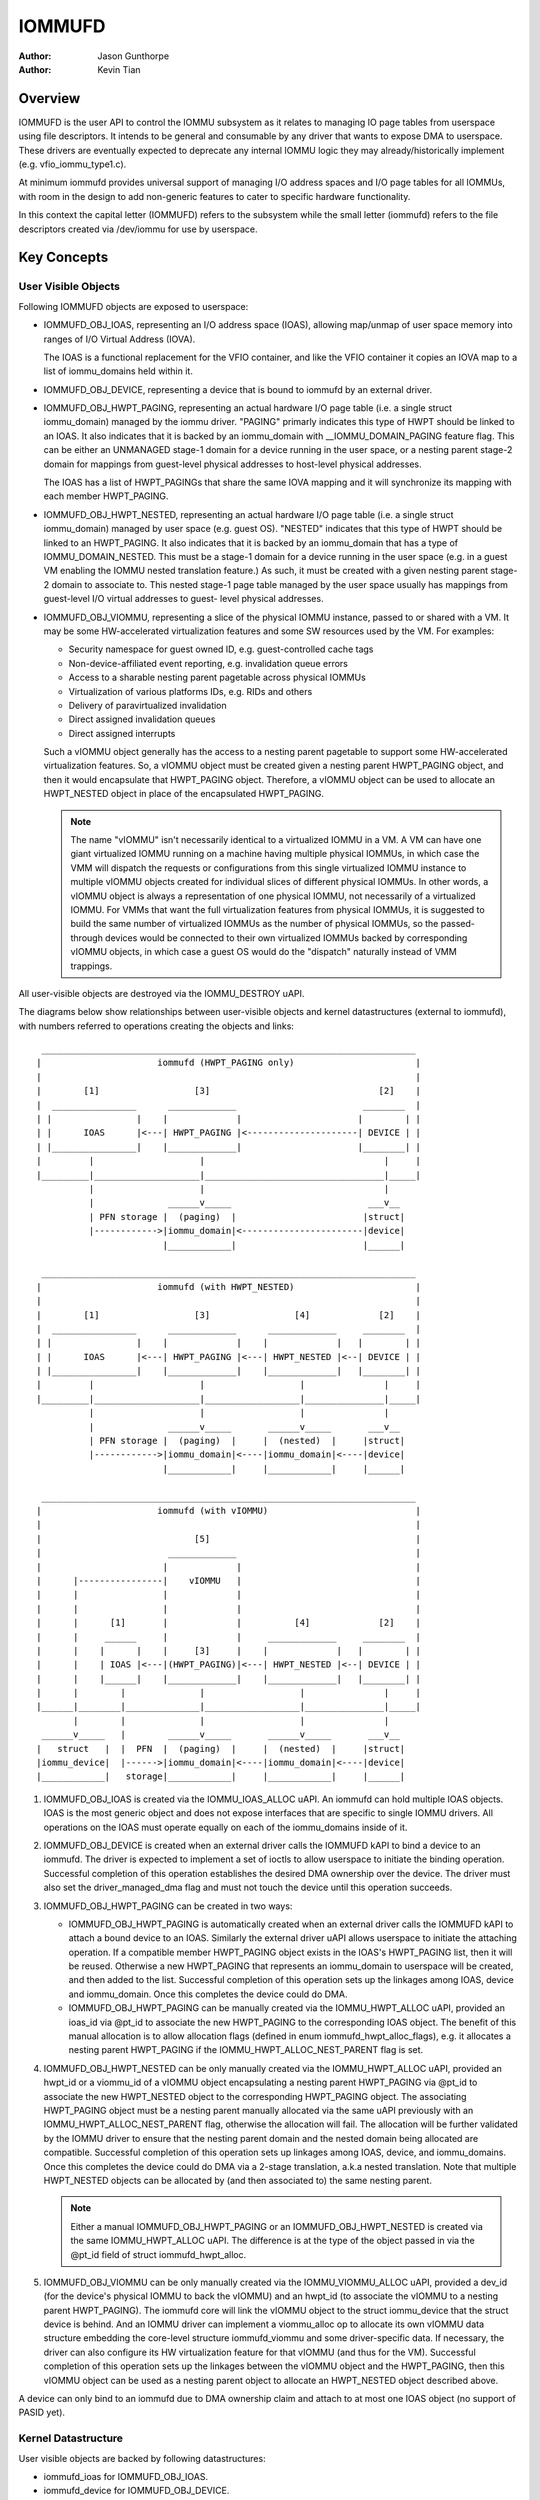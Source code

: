 .. SPDX-License-Identifier: GPL-2.0+

=======
IOMMUFD
=======

:Author: Jason Gunthorpe
:Author: Kevin Tian

Overview
========

IOMMUFD is the user API to control the IOMMU subsystem as it relates to managing
IO page tables from userspace using file descriptors. It intends to be general
and consumable by any driver that wants to expose DMA to userspace. These
drivers are eventually expected to deprecate any internal IOMMU logic
they may already/historically implement (e.g. vfio_iommu_type1.c).

At minimum iommufd provides universal support of managing I/O address spaces and
I/O page tables for all IOMMUs, with room in the design to add non-generic
features to cater to specific hardware functionality.

In this context the capital letter (IOMMUFD) refers to the subsystem while the
small letter (iommufd) refers to the file descriptors created via /dev/iommu for
use by userspace.

Key Concepts
============

User Visible Objects
--------------------

Following IOMMUFD objects are exposed to userspace:

- IOMMUFD_OBJ_IOAS, representing an I/O address space (IOAS), allowing map/unmap
  of user space memory into ranges of I/O Virtual Address (IOVA).

  The IOAS is a functional replacement for the VFIO container, and like the VFIO
  container it copies an IOVA map to a list of iommu_domains held within it.

- IOMMUFD_OBJ_DEVICE, representing a device that is bound to iommufd by an
  external driver.

- IOMMUFD_OBJ_HWPT_PAGING, representing an actual hardware I/O page table
  (i.e. a single struct iommu_domain) managed by the iommu driver. "PAGING"
  primarly indicates this type of HWPT should be linked to an IOAS. It also
  indicates that it is backed by an iommu_domain with __IOMMU_DOMAIN_PAGING
  feature flag. This can be either an UNMANAGED stage-1 domain for a device
  running in the user space, or a nesting parent stage-2 domain for mappings
  from guest-level physical addresses to host-level physical addresses.

  The IOAS has a list of HWPT_PAGINGs that share the same IOVA mapping and
  it will synchronize its mapping with each member HWPT_PAGING.

- IOMMUFD_OBJ_HWPT_NESTED, representing an actual hardware I/O page table
  (i.e. a single struct iommu_domain) managed by user space (e.g. guest OS).
  "NESTED" indicates that this type of HWPT should be linked to an HWPT_PAGING.
  It also indicates that it is backed by an iommu_domain that has a type of
  IOMMU_DOMAIN_NESTED. This must be a stage-1 domain for a device running in
  the user space (e.g. in a guest VM enabling the IOMMU nested translation
  feature.) As such, it must be created with a given nesting parent stage-2
  domain to associate to. This nested stage-1 page table managed by the user
  space usually has mappings from guest-level I/O virtual addresses to guest-
  level physical addresses.

- IOMMUFD_OBJ_VIOMMU, representing a slice of the physical IOMMU instance,
  passed to or shared with a VM. It may be some HW-accelerated virtualization
  features and some SW resources used by the VM. For examples:

  * Security namespace for guest owned ID, e.g. guest-controlled cache tags
  * Non-device-affiliated event reporting, e.g. invalidation queue errors
  * Access to a sharable nesting parent pagetable across physical IOMMUs
  * Virtualization of various platforms IDs, e.g. RIDs and others
  * Delivery of paravirtualized invalidation
  * Direct assigned invalidation queues
  * Direct assigned interrupts

  Such a vIOMMU object generally has the access to a nesting parent pagetable
  to support some HW-accelerated virtualization features. So, a vIOMMU object
  must be created given a nesting parent HWPT_PAGING object, and then it would
  encapsulate that HWPT_PAGING object. Therefore, a vIOMMU object can be used
  to allocate an HWPT_NESTED object in place of the encapsulated HWPT_PAGING.

  .. note::

     The name "vIOMMU" isn't necessarily identical to a virtualized IOMMU in a
     VM. A VM can have one giant virtualized IOMMU running on a machine having
     multiple physical IOMMUs, in which case the VMM will dispatch the requests
     or configurations from this single virtualized IOMMU instance to multiple
     vIOMMU objects created for individual slices of different physical IOMMUs.
     In other words, a vIOMMU object is always a representation of one physical
     IOMMU, not necessarily of a virtualized IOMMU. For VMMs that want the full
     virtualization features from physical IOMMUs, it is suggested to build the
     same number of virtualized IOMMUs as the number of physical IOMMUs, so the
     passed-through devices would be connected to their own virtualized IOMMUs
     backed by corresponding vIOMMU objects, in which case a guest OS would do
     the "dispatch" naturally instead of VMM trappings.

All user-visible objects are destroyed via the IOMMU_DESTROY uAPI.

The diagrams below show relationships between user-visible objects and kernel
datastructures (external to iommufd), with numbers referred to operations
creating the objects and links::

  _______________________________________________________________________
 |                      iommufd (HWPT_PAGING only)                       |
 |                                                                       |
 |        [1]                  [3]                                [2]    |
 |  ________________      _____________                        ________  |
 | |                |    |             |                      |        | |
 | |      IOAS      |<---| HWPT_PAGING |<---------------------| DEVICE | |
 | |________________|    |_____________|                      |________| |
 |         |                    |                                  |     |
 |_________|____________________|__________________________________|_____|
           |                    |                                  |
           |              ______v_____                          ___v__
           | PFN storage |  (paging)  |                        |struct|
           |------------>|iommu_domain|<-----------------------|device|
                         |____________|                        |______|

  _______________________________________________________________________
 |                      iommufd (with HWPT_NESTED)                       |
 |                                                                       |
 |        [1]                  [3]                [4]             [2]    |
 |  ________________      _____________      _____________     ________  |
 | |                |    |             |    |             |   |        | |
 | |      IOAS      |<---| HWPT_PAGING |<---| HWPT_NESTED |<--| DEVICE | |
 | |________________|    |_____________|    |_____________|   |________| |
 |         |                    |                  |               |     |
 |_________|____________________|__________________|_______________|_____|
           |                    |                  |               |
           |              ______v_____       ______v_____       ___v__
           | PFN storage |  (paging)  |     |  (nested)  |     |struct|
           |------------>|iommu_domain|<----|iommu_domain|<----|device|
                         |____________|     |____________|     |______|

  _______________________________________________________________________
 |                      iommufd (with vIOMMU)                            |
 |                                                                       |
 |                             [5]                                       |
 |                        _____________                                  |
 |                       |             |                                 |
 |      |----------------|    vIOMMU   |                                 |
 |      |                |             |                                 |
 |      |                |             |                                 |
 |      |      [1]       |             |          [4]             [2]    |
 |      |     ______     |             |     _____________     ________  |
 |      |    |      |    |     [3]     |    |             |   |        | |
 |      |    | IOAS |<---|(HWPT_PAGING)|<---| HWPT_NESTED |<--| DEVICE | |
 |      |    |______|    |_____________|    |_____________|   |________| |
 |      |        |              |                  |               |     |
 |______|________|______________|__________________|_______________|_____|
        |        |              |                  |               |
  ______v_____   |        ______v_____       ______v_____       ___v__
 |   struct   |  |  PFN  |  (paging)  |     |  (nested)  |     |struct|
 |iommu_device|  |------>|iommu_domain|<----|iommu_domain|<----|device|
 |____________|   storage|____________|     |____________|     |______|

1. IOMMUFD_OBJ_IOAS is created via the IOMMU_IOAS_ALLOC uAPI. An iommufd can
   hold multiple IOAS objects. IOAS is the most generic object and does not
   expose interfaces that are specific to single IOMMU drivers. All operations
   on the IOAS must operate equally on each of the iommu_domains inside of it.

2. IOMMUFD_OBJ_DEVICE is created when an external driver calls the IOMMUFD kAPI
   to bind a device to an iommufd. The driver is expected to implement a set of
   ioctls to allow userspace to initiate the binding operation. Successful
   completion of this operation establishes the desired DMA ownership over the
   device. The driver must also set the driver_managed_dma flag and must not
   touch the device until this operation succeeds.

3. IOMMUFD_OBJ_HWPT_PAGING can be created in two ways:

   * IOMMUFD_OBJ_HWPT_PAGING is automatically created when an external driver
     calls the IOMMUFD kAPI to attach a bound device to an IOAS. Similarly the
     external driver uAPI allows userspace to initiate the attaching operation.
     If a compatible member HWPT_PAGING object exists in the IOAS's HWPT_PAGING
     list, then it will be reused. Otherwise a new HWPT_PAGING that represents
     an iommu_domain to userspace will be created, and then added to the list.
     Successful completion of this operation sets up the linkages among IOAS,
     device and iommu_domain. Once this completes the device could do DMA.

   * IOMMUFD_OBJ_HWPT_PAGING can be manually created via the IOMMU_HWPT_ALLOC
     uAPI, provided an ioas_id via @pt_id to associate the new HWPT_PAGING to
     the corresponding IOAS object. The benefit of this manual allocation is to
     allow allocation flags (defined in enum iommufd_hwpt_alloc_flags), e.g. it
     allocates a nesting parent HWPT_PAGING if the IOMMU_HWPT_ALLOC_NEST_PARENT
     flag is set.

4. IOMMUFD_OBJ_HWPT_NESTED can be only manually created via the IOMMU_HWPT_ALLOC
   uAPI, provided an hwpt_id or a viommu_id of a vIOMMU object encapsulating a
   nesting parent HWPT_PAGING via @pt_id to associate the new HWPT_NESTED object
   to the corresponding HWPT_PAGING object. The associating HWPT_PAGING object
   must be a nesting parent manually allocated via the same uAPI previously with
   an IOMMU_HWPT_ALLOC_NEST_PARENT flag, otherwise the allocation will fail. The
   allocation will be further validated by the IOMMU driver to ensure that the
   nesting parent domain and the nested domain being allocated are compatible.
   Successful completion of this operation sets up linkages among IOAS, device,
   and iommu_domains. Once this completes the device could do DMA via a 2-stage
   translation, a.k.a nested translation. Note that multiple HWPT_NESTED objects
   can be allocated by (and then associated to) the same nesting parent.

   .. note::

      Either a manual IOMMUFD_OBJ_HWPT_PAGING or an IOMMUFD_OBJ_HWPT_NESTED is
      created via the same IOMMU_HWPT_ALLOC uAPI. The difference is at the type
      of the object passed in via the @pt_id field of struct iommufd_hwpt_alloc.

5. IOMMUFD_OBJ_VIOMMU can be only manually created via the IOMMU_VIOMMU_ALLOC
   uAPI, provided a dev_id (for the device's physical IOMMU to back the vIOMMU)
   and an hwpt_id (to associate the vIOMMU to a nesting parent HWPT_PAGING). The
   iommufd core will link the vIOMMU object to the struct iommu_device that the
   struct device is behind. And an IOMMU driver can implement a viommu_alloc op
   to allocate its own vIOMMU data structure embedding the core-level structure
   iommufd_viommu and some driver-specific data. If necessary, the driver can
   also configure its HW virtualization feature for that vIOMMU (and thus for
   the VM). Successful completion of this operation sets up the linkages between
   the vIOMMU object and the HWPT_PAGING, then this vIOMMU object can be used
   as a nesting parent object to allocate an HWPT_NESTED object described above.

A device can only bind to an iommufd due to DMA ownership claim and attach to at
most one IOAS object (no support of PASID yet).

Kernel Datastructure
--------------------

User visible objects are backed by following datastructures:

- iommufd_ioas for IOMMUFD_OBJ_IOAS.
- iommufd_device for IOMMUFD_OBJ_DEVICE.
- iommufd_hwpt_paging for IOMMUFD_OBJ_HWPT_PAGING.
- iommufd_hwpt_nested for IOMMUFD_OBJ_HWPT_NESTED.
- iommufd_viommu for IOMMUFD_OBJ_VIOMMU.

Several terminologies when looking at these datastructures:

- Automatic domain - refers to an iommu domain created automatically when
  attaching a device to an IOAS object. This is compatible to the semantics of
  VFIO type1.

- Manual domain - refers to an iommu domain designated by the user as the
  target pagetable to be attached to by a device. Though currently there are
  no uAPIs to directly create such domain, the datastructure and algorithms
  are ready for handling that use case.

- In-kernel user - refers to something like a VFIO mdev that is using the
  IOMMUFD access interface to access the IOAS. This starts by creating an
  iommufd_access object that is similar to the domain binding a physical device
  would do. The access object will then allow converting IOVA ranges into struct
  page * lists, or doing direct read/write to an IOVA.

iommufd_ioas serves as the metadata datastructure to manage how IOVA ranges are
mapped to memory pages, composed of:

- struct io_pagetable holding the IOVA map
- struct iopt_area's representing populated portions of IOVA
- struct iopt_pages representing the storage of PFNs
- struct iommu_domain representing the IO page table in the IOMMU
- struct iopt_pages_access representing in-kernel users of PFNs
- struct xarray pinned_pfns holding a list of pages pinned by in-kernel users

Each iopt_pages represents a logical linear array of full PFNs. The PFNs are
ultimately derived from userspace VAs via an mm_struct. Once they have been
pinned the PFNs are stored in IOPTEs of an iommu_domain or inside the pinned_pfns
xarray if they have been pinned through an iommufd_access.

PFN have to be copied between all combinations of storage locations, depending
on what domains are present and what kinds of in-kernel "software access" users
exist. The mechanism ensures that a page is pinned only once.

An io_pagetable is composed of iopt_areas pointing at iopt_pages, along with a
list of iommu_domains that mirror the IOVA to PFN map.

Multiple io_pagetable-s, through their iopt_area-s, can share a single
iopt_pages which avoids multi-pinning and double accounting of page
consumption.

iommufd_ioas is shareable between subsystems, e.g. VFIO and VDPA, as long as
devices managed by different subsystems are bound to a same iommufd.

IOMMUFD User API
================

.. kernel-doc:: include/uapi/linux/iommufd.h

IOMMUFD Kernel API
==================

The IOMMUFD kAPI is device-centric with group-related tricks managed behind the
scene. This allows the external drivers calling such kAPI to implement a simple
device-centric uAPI for connecting its device to an iommufd, instead of
explicitly imposing the group semantics in its uAPI as VFIO does.

.. kernel-doc:: drivers/iommu/iommufd/device.c
   :export:

.. kernel-doc:: drivers/iommu/iommufd/main.c
   :export:

VFIO and IOMMUFD
----------------

Connecting a VFIO device to iommufd can be done in two ways.

First is a VFIO compatible way by directly implementing the /dev/vfio/vfio
container IOCTLs by mapping them into io_pagetable operations. Doing so allows
the use of iommufd in legacy VFIO applications by symlinking /dev/vfio/vfio to
/dev/iommufd or extending VFIO to SET_CONTAINER using an iommufd instead of a
container fd.

The second approach directly extends VFIO to support a new set of device-centric
user API based on aforementioned IOMMUFD kernel API. It requires userspace
change but better matches the IOMMUFD API semantics and easier to support new
iommufd features when comparing it to the first approach.

Currently both approaches are still work-in-progress.

There are still a few gaps to be resolved to catch up with VFIO type1, as
documented in iommufd_vfio_check_extension().

Future TODOs
============

Currently IOMMUFD supports only kernel-managed I/O page table, similar to VFIO
type1. New features on the radar include:

 - Binding iommu_domain's to PASID/SSID
 - Userspace page tables, for ARM, x86 and S390
 - Kernel bypass'd invalidation of user page tables
 - Re-use of the KVM page table in the IOMMU
 - Dirty page tracking in the IOMMU
 - Runtime Increase/Decrease of IOPTE size
 - PRI support with faults resolved in userspace
